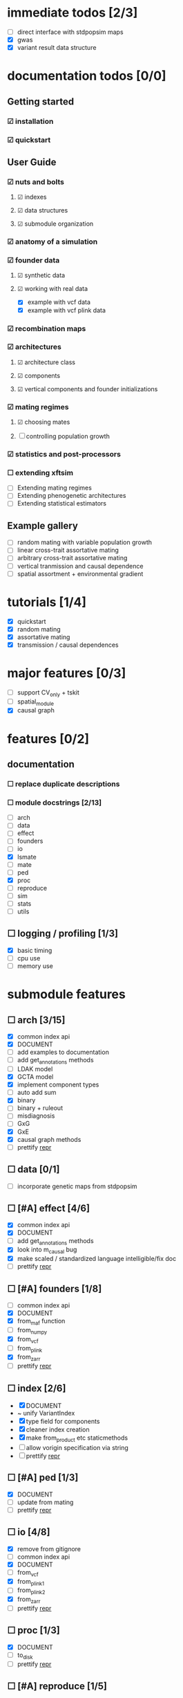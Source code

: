 * immediate todos [2/3]
    - [ ] direct interface with stdpopsim maps
    - [X] gwas
    - [X] variant result data structure
* documentation todos [0/0]
** Getting started
*** ☑ installation
*** ☑ quickstart
** User Guide
*** ☑ nuts and bolts
**** ☑ indexes
**** ☑ data structures
**** ☑ submodule organization
*** ☑ anatomy of a simulation
*** ☑ founder data
**** ☑ synthetic data
**** ☑ working with real data
    - [X] example with vcf data
    - [X] example with vcf plink data
*** ☑ recombination maps
*** ☑ architectures
**** ☑ architecture class
**** ☑ components
**** ☑ vertical components and founder initializations
*** ☑ mating regimes
**** ☑ choosing mates
**** ☐ controlling population growth
*** ☑ statistics and post-processors 
*** ☐ extending xftsim 
    - [ ] Extending mating regimes
    - [ ] Extending phenogenetic architectures
    - [ ] Extending statistical estimators
** Example gallery
    - [ ] random mating with variable population growth
    - [ ] linear cross-trait assortative mating
    - [ ] arbitrary cross-trait assortative mating
    - [ ] vertical tranmission and causal dependence
    - [ ] spatial assortment + environmental gradient
* tutorials [1/4]
    - [X] quickstart
    - [X] random mating
    - [X] assortative mating
    - [X] transmission / causal dependences
* major features [0/3]
    - [ ] support CV_only + tskit
    - [ ] spatial_module
    - [X] causal graph
* features [0/2]
** documentation
*** ☐ replace duplicate descriptions
*** ☐ module docstrings [2/13]
    - [ ] arch
    - [ ] data
    - [ ] effect
    - [ ] founders
    - [ ] io
    - [X] lsmate
    - [ ] mate
    - [ ] ped
    - [X] proc
    - [ ] reproduce
    - [ ] sim
    - [ ] stats
    - [ ] utils
** ☐ logging / profiling [1/3]
    - [X] basic timing
    - [ ] cpu use
    - [ ] memory use
* submodule features
** ☐ arch [3/15]
    - [X] common index api
    - [X] DOCUMENT
    - [ ] add examples to documentation
    - [ ] add get_annotations methods
    - [ ] LDAK model
    - [X] GCTA model
    - [X] implement component types
    - [ ] auto add sum
    - [X] binary
    - [ ] binary + ruleout
    - [ ] misdiagnosis
    - [ ] GxG
    - [X] GxE
    - [X] causal graph methods
    - [ ] prettify __repr__
** ☐ data [0/1]
    - [ ] incorporate genetic maps from stdpopsim
** ☐ [#A] effect [4/6]
    - [X] common index api
    - [X] DOCUMENT
    - [ ] add get_annotations methods
    - [X] look into m_causal bug
    - [X] make scaled / standardized language intelligible/fix doc
    - [ ] prettify __repr__
** ☐ [#A] founders [1/8]
    - [ ] common index api
    - [X] DOCUMENT
    - [X] from_maf function
    - [ ] from_numpy
    - [X] from_vcf
    - [ ] from_plink
    - [X] from_zarr
    - [ ] prettify __repr__
** ☐ index [2/6]
    - [X] DOCUMENT
    - ~ unify VariantIndex
    - [X] type field for components
    - [X] cleaner index creation
    - [X] make from_product etc staticmethods
    - [ ] allow vorigin specification via string
    - [ ] prettify __repr__
** ☐ [#A] ped [1/3]
    - [X] DOCUMENT
    - [ ] update from mating
    - [ ] prettify __repr__
** ☐ io [4/8]
    - [X] remove from gitignore
    - [ ] common index api
    - [X] DOCUMENT
    - [ ] from_vcf
    - [X] from_plink1
    - [ ] from_plink2
    - [X] from_zarr
    - [ ] prettify __repr__
** ☐ proc [1/3]
    - [X] DOCUMENT
    - [ ] to_disk
    - [ ] prettify __repr__
** ☐ [#A] reproduce [1/5]
    - [ ] common index api
    - [X] DOCUMENT
    - [ ] rmap from cM
    - [ ] rmap from hapmap
    - [ ] prettify __repr__
** ☐ [#A] mate [5/8]
    - [ ] common index api
    - [X] DOCUMENT
    - [X] random
    - [X] linear
    - [X] general xAM
    - [X] batched
    - [ ] spatial
    - [ ] prettify __repr__
** ☐ [#A] lsmate [1/3]
    - [ ] common index api
    - [X] DOCUMENT
    - [ ] prettify __repr__
** ☐ [#A] stats [3/12]
    - [ ] common index api
    - [ ] DOCUMENT
    - [ ] PCA
    - [X] sample
    - [X] mating
    - [X] HE regression
    - [ ] GWAS sumstats
    - [ ] LD scores
    - [ ] cross validation wrapper
    - [ ] PGS
    - [ ] REML
    - [ ] prettify __repr__
** ☐ struct [3/4]
    - [X] common index api
    - [X] constructors -> staticmethods
    - [X] DOCUMENT
    - [ ] prettify __repr__
** ☐ sim [1/3]
    - [X] DOCUMENT
    - [ ] Make it clear which args are optional for Simulation class
    - [ ] prettify __repr__
** ☐ utils [2/2]
    - [X] DOCUMENT - variable count
    - [X] DOCUMENT - everything else
